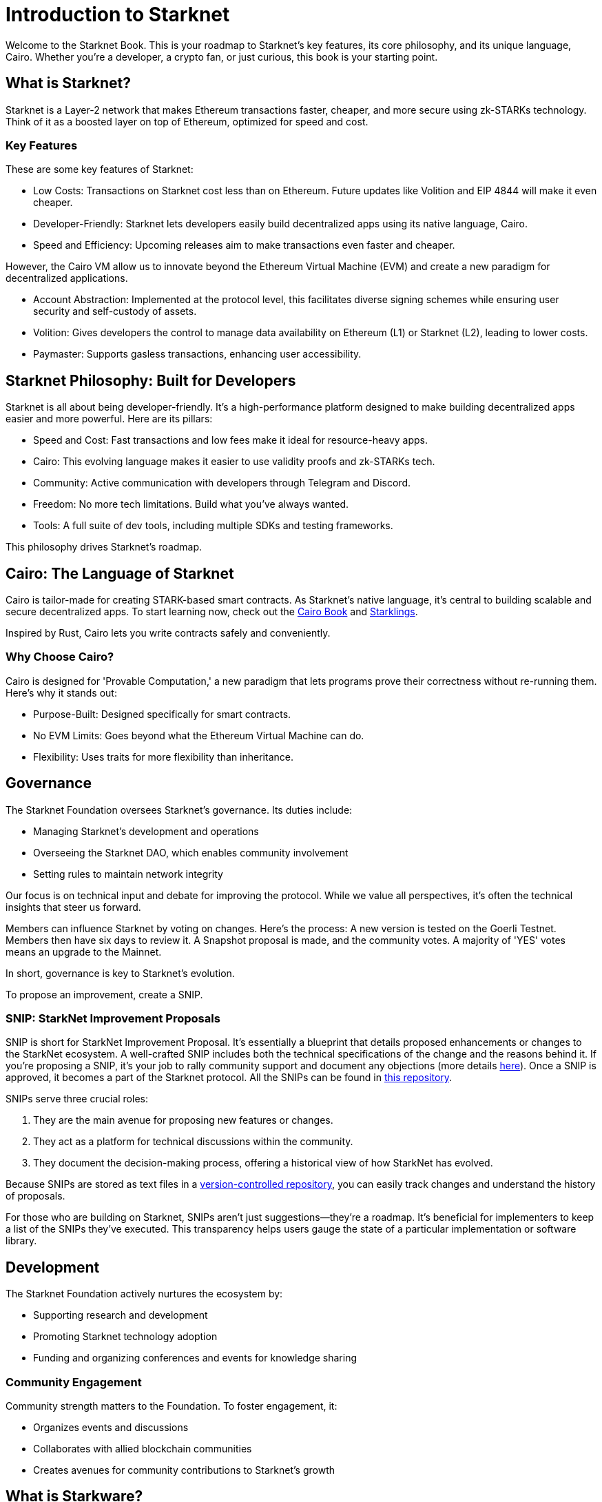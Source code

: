 [id="introduction"]

= Introduction to Starknet

Welcome to the Starknet Book. This is your roadmap to Starknet's key features, its core philosophy, and its unique language, Cairo. Whether you're a developer, a crypto fan, or just curious, this book is your starting point.

== What is Starknet?

Starknet is a Layer-2 network that makes Ethereum transactions faster, cheaper, and more secure using zk-STARKs technology. Think of it as a boosted layer on top of Ethereum, optimized for speed and cost.

=== Key Features

These are some key features of Starknet:

* Low Costs: Transactions on Starknet cost less than on Ethereum. Future updates like Volition and EIP 4844 will make it even cheaper.
* Developer-Friendly: Starknet lets developers easily build decentralized apps using its native language, Cairo.
* Speed and Efficiency: Upcoming releases aim to make transactions even faster and cheaper.

However, the Cairo VM allow us to innovate beyond the Ethereum Virtual Machine (EVM) and create a new paradigm for decentralized applications.

* Account Abstraction: Implemented at the protocol level, this facilitates diverse signing schemes while ensuring user security and self-custody of assets.
* Volition: Gives developers the control to manage data availability on Ethereum (L1) or Starknet (L2), leading to lower costs.
* Paymaster: Supports gasless transactions, enhancing user accessibility.

== Starknet Philosophy: Built for Developers

Starknet is all about being developer-friendly. It's a high-performance platform designed to make building decentralized apps easier and more powerful. Here are its pillars:

* Speed and Cost: Fast transactions and low fees make it ideal for resource-heavy apps.
* Cairo: This evolving language makes it easier to use validity proofs and zk-STARKs tech.
* Community: Active communication with developers through Telegram and Discord.
* Freedom: No more tech limitations. Build what you've always wanted.
* Tools: A full suite of dev tools, including multiple SDKs and testing frameworks.

This philosophy drives Starknet's roadmap.

== Cairo: The Language of Starknet

Cairo is tailor-made for creating STARK-based smart contracts. As Starknet’s native language, it’s central to building scalable and secure decentralized apps. To start learning now, check out the https://cairo-book.github.io/[Cairo Book] and https://github.com/shramee/starklings-cairo1[Starklings].

Inspired by Rust, Cairo lets you write contracts safely and conveniently.

=== Why Choose Cairo?

Cairo is designed for 'Provable Computation,' a new paradigm that lets programs prove their correctness without re-running them. Here’s why it stands out:

* Purpose-Built: Designed specifically for smart contracts.
* No EVM Limits: Goes beyond what the Ethereum Virtual Machine can do.
* Flexibility: Uses traits for more flexibility than inheritance.

== Governance

The Starknet Foundation oversees Starknet’s governance. Its duties include:

* Managing Starknet’s development and operations
* Overseeing the Starknet DAO, which enables community involvement
* Setting rules to maintain network integrity

Our focus is on technical input and debate for improving the protocol. While we value all perspectives, it's often the technical insights that steer us forward.

Members can influence Starknet by voting on changes. Here’s the process: A new version is tested on the Goerli Testnet. Members then have six days to review it. A Snapshot proposal is made, and the community votes. A majority of 'YES' votes means an upgrade to the Mainnet.

In short, governance is key to Starknet’s evolution.

To propose an improvement, create a SNIP.

=== SNIP: StarkNet Improvement Proposals

SNIP is short for StarkNet Improvement Proposal. It's essentially a blueprint that details proposed enhancements or changes to the StarkNet ecosystem. A well-crafted SNIP includes both the technical specifications of the change and the reasons behind it. If you're proposing a SNIP, it's your job to rally community support and document any objections (more details https://community.starknet.io/t/draft-simp-1-simp-purpose-and-guidelines/1197#what-is-a-snip-2[here]). Once a SNIP is approved, it becomes a part of the Starknet protocol. All the SNIPs can be found in https://github.com/starknet-io/SNIPs[this repository].

SNIPs serve three crucial roles:

1. They are the main avenue for proposing new features or changes.
2. They act as a platform for technical discussions within the community.
3. They document the decision-making process, offering a historical view of how StarkNet has evolved.

Because SNIPs are stored as text files in a https://github.com/starknet-io/SNIPs[version-controlled repository], you can easily track changes and understand the history of proposals.

For those who are building on Starknet, SNIPs aren't just suggestions—they're a roadmap. It's beneficial for implementers to keep a list of the SNIPs they've executed. This transparency helps users gauge the state of a particular implementation or software library.

== Development

The Starknet Foundation actively nurtures the ecosystem by:

* Supporting research and development
* Promoting Starknet technology adoption
* Funding and organizing conferences and events for knowledge sharing

=== Community Engagement

Community strength matters to the Foundation. To foster engagement, it:

* Organizes events and discussions
* Collaborates with allied blockchain communities
* Creates avenues for community contributions to Starknet’s growth

== What is Starkware?

Starkware, founded in 2018, focuses on zk-STARK technology. Its key products include:

* StarkEx: A Layer 2 solution on Ethereum, efficient through STARK proofs
* Cairo: An open-source language for efficient, scalable computation in decentralized apps (https://github.com/starkware-libs/cairo/tree/73c3ed0a1af65f53490866426ae49360b2304374[see repo])

Starknet, its latest project, aims for community-driven evolution under the Starknet Foundation’s governance.

== Learning Resources

For deeper insights into Starknet and Cairo:

* https://book.starknet.io[The Starknet Book]: For mastering Starknet
* https://cairo-book.github.io/[The Cairo Book]: For mastering Cairo
* https://github.com/shramee/starklings-cairo1[Starklings]: Practical tutorials and examples

== Conclusion

Starknet offers scalable, secure, and cost-effective decentralized apps, backed by zk-STARKs technology. It’s not just the tech; Starknet puts emphasis on empowering its developer community with robust tools and resources. This book aims to guide all those keen to explore Starknet’s technologies and philosophies.
